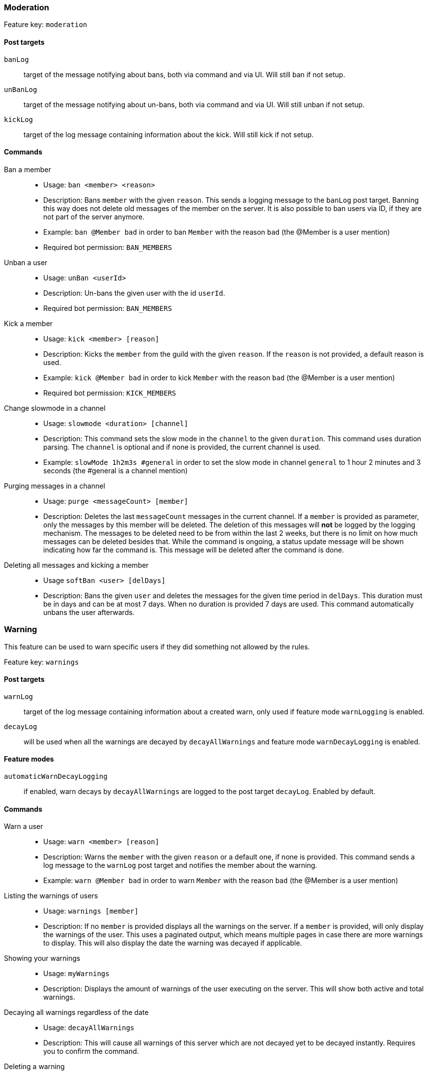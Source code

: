 === Moderation

Feature key: `moderation`

==== Post targets
`banLog`:: target of the message notifying about bans, both via command and via UI. Will still ban if not setup.
`unBanLog`:: target of the message notifying about un-bans, both via command and via UI. Will still unban if not setup.
`kickLog`:: target of the log message containing information about the kick. Will still kick if not setup.

==== Commands
Ban a member::
* Usage: `ban <member> <reason>`
* Description:
Bans `member` with the given `reason`. This sends a logging message to the `banLog` post target.
Banning this way does not delete old messages of the member on the server.
It is also possible to ban users via ID, if they are not part of the server anymore.
* Example: `ban @Member bad` in order to ban `Member` with the reason `bad` (the @Member is a user mention)
* Required bot permission: `BAN_MEMBERS`
Unban a user::
* Usage: `unBan <userId>`
* Description: Un-bans the given user with the id `userId`.
* Required bot permission: `BAN_MEMBERS`
Kick a member::
* Usage: `kick <member> [reason]`
* Description: Kicks the `member` from the guild with the given `reason`. If the `reason` is not provided, a default reason is used.
* Example: `kick @Member bad` in order to kick `Member` with the reason `bad` (the @Member is a user mention)
* Required bot permission: `KICK_MEMBERS`
Change slowmode in a channel::
* Usage: `slowmode <duration> [channel]`
* Description: This command sets the slow mode in the `channel` to the given `duration`. This command uses duration parsing. The `channel` is optional and if none is provided, the current channel is used.
* Example: `slowMode 1h2m3s #general` in order to set the slow mode in channel `general` to 1 hour 2 minutes and 3 seconds (the #general is a channel mention)
Purging messages in a channel::
* Usage: `purge <messageCount> [member]`
* Description: Deletes the last `messageCount` messages in the current channel. If a `member` is provided as parameter, only the messages by this member
will be deleted. The deletion of this messages will *not* be logged by the logging mechanism. The messages to be deleted need to be from within the last 2 weeks, but there is no limit on how much messages can be deleted besides that.
While the command is ongoing, a status update message will be shown indicating how far the command is. This message will be deleted after the command is done.
Deleting all messages and kicking a member::
* Usage `softBan <user> [delDays]`
* Description: Bans the given `user` and deletes the messages for the given time period in `delDays`. This duration must be in days and can be at most 7 days. When no duration is provided 7 days are used. This command automatically unbans the user afterwards.

=== Warning

This feature can be used to warn specific users if they did something not allowed by the rules.

Feature key: `warnings`

==== Post targets
`warnLog`:: target of the log message containing information about a created warn, only used if feature mode `warnLogging` is enabled.
`decayLog`:: will be used when all the warnings are decayed by `decayAllWarnings` and feature mode `warnDecayLogging` is enabled.

==== Feature modes
`automaticWarnDecayLogging`:: if enabled, warn decays by `decayAllWarnings` are logged to the post target `decayLog`. Enabled by default.


==== Commands
Warn a user::
* Usage: `warn <member> [reason]`
* Description: Warns the `member` with the given `reason` or a default one, if none is provided. This command sends a log message to the `warnLog` post
target and notifies the member about the warning.
* Example: `warn @Member bad` in order to warn `Member` with the reason `bad` (the @Member is a user mention)
Listing the warnings of users::
* Usage: `warnings [member]`
* Description: If no `member` is provided displays all the warnings on the server. If a `member` is provided, will only display the warnings of the user.
This uses a paginated output, which means multiple pages in case there are more warnings to display. This will also display the date the warning was decayed if applicable.
Showing your warnings::
* Usage: `myWarnings`
* Description: Displays the amount of warnings of the user executing on the server. This will show both active and total warnings.
Decaying all warnings regardless of the date::
* Usage: `decayAllWarnings`
* Description: This will cause all warnings of this server which are not decayed yet to be decayed instantly. Requires you to confirm the command.
Deleting a warning::
* Usage: `deleteWarning <warnId>`
* Description: Deletes the warning identified by `warnId` completely from the database.


=== Automatic warn decay

This feature enables warnings to be decayed after a configurable amount of days. This feature directly depends on the feature `warnings`.

Feature key: `warnDecay`

==== Relevant system configuration
`decayDays` The amount of days after which a warning gets decayed. Default: 90

==== Post targets
`decayLog`:: target of the log message containing the information in case a warning is decayed.

==== Feature modes
`automaticWarnDecayLogging`:: if enabled, automatic warn decays are logged to the `decayLog` post target. Enabled by default.

==== Commands
Decaying all warnings if necessary::
* Usage: `decayWarnings`
* Description: Triggers the decay of the warnings instantly, which means, every not decayed warning on this server older than the configured amount of days will be decayed and the decay will be logged. Requires you to confirm the command.

=== Muting

This feature provides the capability to mute users, which effectively means it applies a role which prevents them from sending messages and speaking in voice chat.
The role used to mute member will not be created and needs to be provided. There is no validation if the provided role actually mutes members.
If the user leaves the guild and rejoins, the mute will be re-applied.

Feature key `muting`

==== Post targets
`muteLog`:: target of log message containing the information in case a member was muted and when the mute ended automatically.

==== Feature modes
`muteLogging`:: if enabled, each mute is to be logged to the post target `muteLog`. Enabled by default.
`unMuteLogging`:: if enabled, each un mute which happens 'naturally' (after the defined time period is over) will be logged to the `muteLog` post target. Enabled by default.
`manualUnMuteLogging`:: if enabled, each un mute which happens via the command `unmute` will be logged to the `muteLog` post target. Enabled by default.


==== Commands
Muting a user::
* Usage: `mute <member> <duration> [reason]`
* Description: Applies the mute role to the given `member` for the given `duration`. If `reason` is not provided, a default reason will be used for logging in the `muteLog` post target.  This will automatically un-mute the user after the duration has passed. If the un-mute happens automatically, this will also be logged in the `muteLog` post target.
This command sends a notification to the user about the mute and kicks the user from the voice channel, if any.
* Example: `mute @Member 1h2m3s bad` in order to mute the member `Member` for 1 hour 2 minutes and 3 seconds with the reason `bad` (the @Member is a user mention)
Un-Muting a user::
* Usage: `unMute <member>`
* Description: Removes the mute role from `member`. This does *not* log the un-mute.
Configuring which role to use for muting::
* Usage: `setMuteRole <role>`
* Description: Sets the  `role` to be used as the role when applying a mute. This role needs to be muting, which means, if you want it to be effective, this role needs to deny `MESSAGE_WRITE`. The bot does not validate nor require the role to actually mute.
Only *one* role can be used as a mute role.

=== Logging

This feature provides a range of utilities to monitor the server.

Feature key `logging`

==== Post targets
`deleteLog`:: target for the messages containing information about a deleted message.
`editLog`:: target for the messages containing information about an edited message.
`joinLog`:: target for the messages containing information about a user joining the server.
`leaveLog`:: target or the messages containing information about a user leaving the server.

Deleted message logging:: When a message is deleted, the content of the message and the possible attachments of said message will be logged.
Edited message logging:: When a message is edited, the previous content of the message, and the new content of the message will be logged.
This does not work if the message was sent before the bot was started or was very old.
Member joining logging:: When a member joins the guild, a message indicating this is sent.
Member leaving logging:: When a member leaves the guild, a message indicating this is sent.


=== User notes

Feature key `userNotes`

This feature provides the ability to store specific notes for members in the database. These notes can then be retrieved and deleted and consist of only text.

==== Commands
Creating a user note::
* Usage: `userNote <user> <text>`
* Description: Creates a single user note for the specified user.

Deleting a user note::
* Usage: `deleteNote <id>`
* Description: Deletes the user note identified by its ID. The ID can be retrieved by the command `userNotes`.

Retrieving user notes::
* Usage: `userNotes [user]`
* Description: If `user` is not provided, this will list the user notes of the whole server, if `user` is provided, this will only list user notes from this particular `user`.

=== Invite filter

Feature key `inviteFilter`

This feature provides the ability to automatically delete invites not allowed on the server. These illegal invites can be tracked in a specific feature mode, in order to analyze if allowing them would make sense.
Another feature mode can send a notification to a post target in case an invite link has been deleted.

==== Post targets
`inviteDeleteLog`:: target for notifications about deleted invite links - if the feature mode `filterNotifications` is enabled.


==== Feature modes
`trackUses`:: if enabled, each filtered invite will be tracked in the database. Disabled by default.
`filterNotifications`:: if enabled, sends a notification to the `inviteDeleteLog` post target in case a message was deleted because of an invite. This notification contains the detected invite link(s), the author, the guild name (if possible) and a link to where the message was. Enabled by default.

==== Commands
Allowing an invite::
* Usage: `allowInvite <invite>`
* Description: Adds the `invite` to the list of invites, which are allowed on the server. The `invite` can either be the full invite URL or only the last part. If the invite is already allowed, this command will do nothing.

Disallowing an invite::
* Usage: `disAllowInvite <invite>`
* Description: Removes the `invite` from the list of invites, which are allowed on the server. The `invite` can either be the full invite URL or only the last part. In case the given invite is not allowed, this command will throw an error.

Showing the tracked filtered invites::
* Usage: `showTrackedInviteLinks [amount]`
* Description: Shows the invites which were deleted from the server ordered by the amount of times they were deleted. The `amount` can be used to define how many invite links to display. The default is the top 5.
* Mode Restriction: This command is only available when the feature mode `trackUses` is enabled.

Remove all or individual invites from the tracked filtered invites::
* Usage: `removeTrackedInviteLinks [invite]`
* Description: Removes the stored statistic for the given `invite`. In case `invite` is not given, it will delete all tracked filtered invites from the server. Requires you to confirm the command.
* Mode Restriction: This command is only available when the feature mode `trackUses` is enabled.

=== Profanity filter

Feature key `profanityFilter`

This functionality provides the ability to automatically delete any detected profanities. These profanities are configured via the profanity groups and profanity regexes.
It is possible to use a voting process to validate a reported profanity.
The uses of profanities can be tracked and a command is available to show the profanities for a user.

==== Post targets
`profanityQueue`:: target for reports to be voted on - if the feature mode `filterNotifications` is enabled.

==== Feature modes
`autoDeleteProfanities`:: if enabled, each detected profanity will be deleted immediately. Disabled by default.
`profanityReport`:: if enabled, sends a notification to the `profanityQueue` post target to notify about a detected profanity. Enabled by default.
`profanityVote`:: if enabled, sends a notification to the `profanityQueue` post target to notify about a detected profanity to be voted on. Requires feature mode `profanityReport` to be enabled. Enabled by default.
`autoDeleteAfterVote`:: if enabled, after a profanity vote has reached the threshold (system config key `profanityVotes`), depending on the outcome, it will be deleted. Requires feature mode `profanityVote` to be enabled. Enabled by default.
`trackProfanities`:: if enabled, the command `profanities` is available to show the profanities of a member. Requires feature mode `profanityVote` to be enabled. Enabled by default.

==== Emotes
* `profanityFilterAgreeEmote` reaction emote to indicate agreement about a reported profanity
* `profanityFilterDisagreeEmote` reaction emote to indicate disagreement about a reported profanity

==== Commands
Show the profanities of a member::
* Usage `profanities <member>`
* Description: Shows the true and false positive profanities of the given member. Also, if there any, shows the recent true positive reports.

=== Reporting a message via reaction

Feature key `reportReactions`

This functionality is used to report user by members via adding a reaction to a message. This message is then send to the post target `reactionReports`
notifying the moderation of the server. Additional reports of the same user, within the cooldown defined by system config `reactionReportCooldownSeconds` (in seconds), increment the report counter instead of adding another notification. A reporting user cannot report another user within a time range defined by the same system config.

==== Relevant system configuration
`reactionReportCooldownSeconds` The amount of seconds between the reports to create a new report for a user. The amount of seconds necessary for a new report of a user to be reported again. Default: 300

==== Post targets
`reactionReports`:: target for report notification messages

==== Emotes
* `reactionReport` reaction emote to report a message


=== Mass mention automatic mute

Feature key `massPingLog`

This functionality requires the feature `mutes` to be enabled and optionally has configuration for integration for `experience` feature.
This functionality will automatically mute a member who mentions more than a configured amount of users.

==== Post targets
`massPingLog`:: target for notifications of automatic mutes

==== Relevant system configuration
`massPingMinLevel`:: The level at which members are allowed to mass ping and not get muted.

=== Tracking general infractions

Feature key `infractions`

This functionality just behaves to track general infractions of users, be it through the means of warnings or mutes. Currently, its very limited and only can be used to configure levels of infractions and certain points for various infractions, which will be tracked and stored.

==== Post targets
`infractionNotification`:: target for notifications of infraction level changes

==== Relevant system configuration
`infractionLevels`:: The amount of infraction levels which should be possible to configure
`infractionLevel`:: This system config key acts as a prefix up until the amount of infraction levels. With this you can configure the amount of points necessary to reach the given level: For example `infractionLevel2` would be the amount of points necessary to reach level 2. These levels are not enforced to be ordered nor if all levels have a value assigned to it. Any level evaluation will stop at the first level not defined.